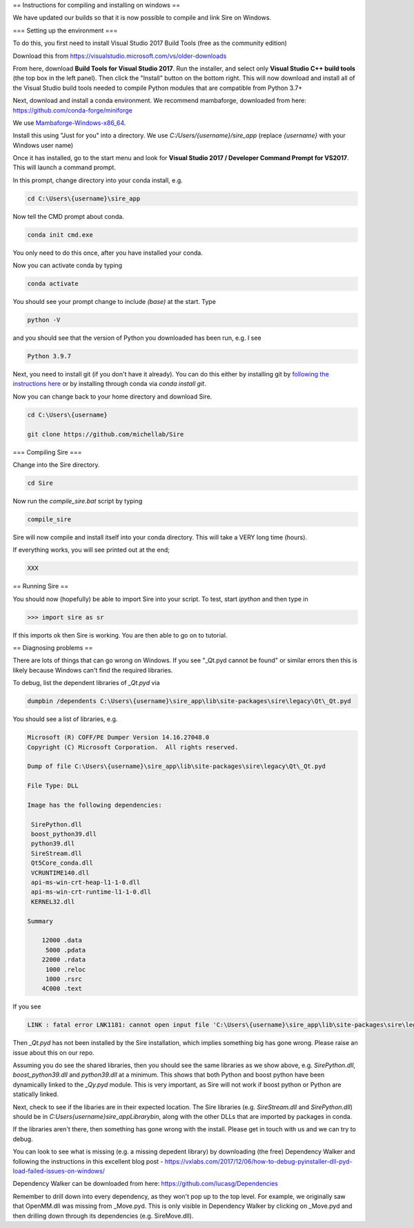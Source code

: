 == Instructions for compiling and installing on windows ==

We have updated our builds so that it is now possible to compile and link Sire on Windows.

=== Setting up the environment ===

To do this, you first need to install Visual Studio 2017 Build Tools (free as the community edition)

Download this from https://visualstudio.microsoft.com/vs/older-downloads

From here, download **Build Tools for Visual Studio 2017**. Run the installer, and 
select only **Visual Studio C++ build tools** (the top box in the left panel). Then
click the "Install" button on the bottom right. This will now download and install 
all of the Visual Studio build tools needed to compile Python modules that are compatible
from Python 3.7+

Next, download and install a conda environment. We recommend mambaforge, downloaded 
from here: https://github.com/conda-forge/miniforge

We use `Mambaforge-Windows-x86_64 <https://github.com/conda-forge/miniforge/releases/latest/download/Mambaforge-Windows-x86_64.exe>`__.

Install this using "Just for you" into a directory. We use `C:/Users/{username}/sire_app` (replace
`{username}` with your Windows user name)

Once it has installed, go to the start menu and look for **Visual Studio 2017 / Developer Command Prompt for VS2017**.
This will launch a command prompt.

In this prompt, change directory into your conda install, e.g.

.. code-block::

   cd C:\Users\{username}\sire_app


Now tell the CMD prompt about conda.

.. code-block::

   conda init cmd.exe


You only need to do this once, after you have installed your conda.

Now you can activate conda by typing 

.. code-block::

   conda activate


You should see your prompt change to include `(base)` at the start. Type 

.. code-block::

   python -V


and you should see that the version of Python you downloaded has been run, e.g. I see

.. code-block::

   Python 3.9.7


Next, you need to install git (if you don't have it already). You can do this either by installing git 
by `following the instructions here <https://git-scm.com/download/win>`__ or by installing through
conda via `conda install git`.

Now you can change back to your home directory and download Sire.

.. code-block::

   cd C:\Users\{username}

   git clone https://github.com/michellab/Sire

=== Compiling Sire ===

Change into the Sire directory.

.. code-block::

   cd Sire

Now run the `compile_sire.bat` script by typing

.. code-block::

   compile_sire

Sire will now compile and install itself into your conda directory. This will take a VERY long time (hours).

If everything works, you will see printed out at the end;

.. code-block::

   XXX

== Running Sire ==

You should now (hopefully) be able to import Sire into your script. To test, start 
`ipython` and then type in

>>> import sire as sr

If this imports ok then Sire is working. You are then able to go on to tutorial.

== Diagnosing problems ==

There are lots of things that can go wrong on Windows. If you see "_Qt.pyd cannot be found"
or similar errors then this is likely because Windows can't find the required libraries.

To debug, list the dependent libraries of `_Qt.pyd` via

.. code-block::

   dumpbin /dependents C:\Users\{username}\sire_app\lib\site-packages\sire\legacy\Qt\_Qt.pyd

You should see a list of libraries, e.g.

.. code-block::

   Microsoft (R) COFF/PE Dumper Version 14.16.27048.0
   Copyright (C) Microsoft Corporation.  All rights reserved.

   Dump of file C:\Users\{username}\sire_app\lib\site-packages\sire\legacy\Qt\_Qt.pyd

   File Type: DLL

   Image has the following dependencies:

    SirePython.dll
    boost_python39.dll
    python39.dll
    SireStream.dll
    Qt5Core_conda.dll
    VCRUNTIME140.dll
    api-ms-win-crt-heap-l1-1-0.dll
    api-ms-win-crt-runtime-l1-1-0.dll
    KERNEL32.dll

   Summary

       12000 .data
        5000 .pdata
       22000 .rdata
        1000 .reloc
        1000 .rsrc
       4C000 .text

If you see 

.. code-block::

   LINK : fatal error LNK1181: cannot open input file 'C:\Users\{username}\sire_app\lib\site-packages\sire\legacy\Qt\_Qt.pyd'

Then `_Qt.pyd` has not been installed by the Sire installation, which implies something big has gone wrong.
Please raise an issue about this on our repo.

Assuming you do see the shared libraries, then you should see the same libraries as we show above, e.g.
`SirePython.dll`, `boost_python39.dll` and `python39.dll` at a minimum. This shows that both Python and 
boost python have been dynamically linked to the `_Qy.pyd` module. This is very important, as Sire will not
work if boost python or Python are statically linked.

Next, check to see if the libaries are in their expected location. The Sire libraries (e.g. `SireStream.dll` and `SirePython.dll`)
should be in `C:\Users\{username}\sire_app\Library\bin`, along with the other DLLs that are imported by packages in conda.

If the libraries aren't there, then something has gone wrong with the install. Please get in touch with us and we can try to debug.

You can look to see what is missing (e.g. a missing depedent library) by downloading (the free) Dependency Walker and 
following the instructions in this excellent blog post - https://vxlabs.com/2017/12/06/how-to-debug-pyinstaller-dll-pyd-load-failed-issues-on-windows/

Dependency Walker can be downloaded from here: https://github.com/lucasg/Dependencies

Remember to drill down into every dependency, as they won't pop up to the top level. For example, we originally
saw that OpenMM.dll was missing from _Move.pyd. This is only visible in Dependency Walker by clicking on _Move.pyd and 
then drilling down through its dependencies (e.g. SireMove.dll).
